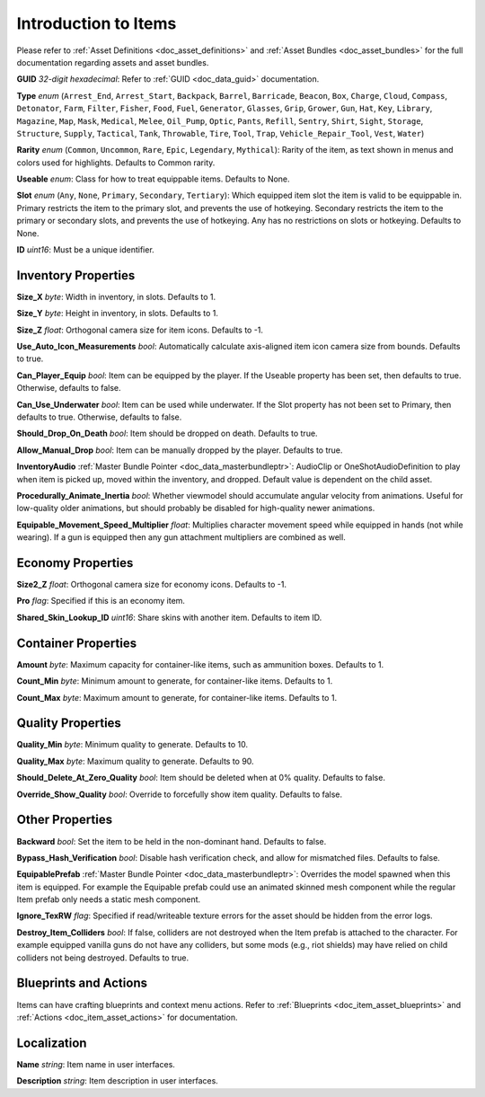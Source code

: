 .. _doc_item_asset_intro:

Introduction to Items
=====================

Please refer to :ref:`Asset Definitions <doc_asset_definitions>` and :ref:`Asset Bundles <doc_asset_bundles>` for the full documentation regarding assets and asset bundles.

**GUID** *32-digit hexadecimal*: Refer to :ref:`GUID <doc_data_guid>` documentation.

**Type** *enum* (``Arrest_End``, ``Arrest_Start``, ``Backpack``, ``Barrel``, ``Barricade``, ``Beacon``, ``Box``, ``Charge``, ``Cloud``, ``Compass``, ``Detonator``, ``Farm``, ``Filter``, ``Fisher``, ``Food``, ``Fuel``, ``Generator``, ``Glasses``, ``Grip``, ``Grower``, ``Gun``, ``Hat``, ``Key``, ``Library``, ``Magazine``, ``Map``, ``Mask``, ``Medical``, ``Melee``, ``Oil_Pump``, ``Optic``, ``Pants``, ``Refill``, ``Sentry``, ``Shirt``, ``Sight``, ``Storage``, ``Structure``, ``Supply``, ``Tactical``, ``Tank``, ``Throwable``, ``Tire``, ``Tool``, ``Trap``, ``Vehicle_Repair_Tool``, ``Vest``, ``Water``)

**Rarity** *enum* (``Common``, ``Uncommon``, ``Rare``, ``Epic``, ``Legendary``, ``Mythical``): Rarity of the item, as text shown in menus and colors used for highlights. Defaults to Common rarity.

**Useable** *enum*: Class for how to treat equippable items. Defaults to None.

**Slot** *enum* (``Any``, ``None``, ``Primary``, ``Secondary``, ``Tertiary``): Which equipped item slot the item is valid to be equippable in. Primary restricts the item to the primary slot, and prevents the use of hotkeying. Secondary restricts the item to the primary or secondary slots, and prevents the use of hotkeying. Any has no restrictions on slots or hotkeying. Defaults to None.

**ID** *uint16*: Must be a unique identifier.

Inventory Properties
--------------------

**Size_X** *byte*: Width in inventory, in slots. Defaults to 1.

**Size_Y** *byte*: Height in inventory, in slots. Defaults to 1.

**Size_Z** *float*: Orthogonal camera size for item icons. Defaults to -1.

**Use\_Auto\_Icon\_Measurements** *bool*: Automatically calculate axis-aligned item icon camera size from bounds. Defaults to true.

**Can\_Player\_Equip** *bool*: Item can be equipped by the player. If the Useable property has been set, then defaults to true. Otherwise, defaults to false.

**Can\_Use\_Underwater** *bool*: Item can be used while underwater. If the Slot property has not been set to Primary, then defaults to true. Otherwise, defaults to false.

**Should\_Drop\_On\_Death** *bool*: Item should be dropped on death. Defaults to true.

**Allow\_Manual\_Drop** *bool*: Item can be manually dropped by the player. Defaults to true.

**InventoryAudio** :ref:`Master Bundle Pointer <doc_data_masterbundleptr>`: AudioClip or OneShotAudioDefinition to play when item is picked up, moved within the inventory, and dropped. Default value is dependent on the child asset.

**Procedurally\_Animate\_Inertia** *bool*: Whether viewmodel should accumulate angular velocity from animations. Useful for low-quality older animations, but should probably be disabled for high-quality newer animations.

**Equipable\_Movement\_Speed\_Multiplier** *float*: Multiplies character movement speed while equipped in hands (not while wearing). If a gun is equipped then any gun attachment multipliers are combined as well.

Economy Properties
------------------

**Size2_Z** *float*: Orthogonal camera size for economy icons. Defaults to -1.

**Pro** *flag*: Specified if this is an economy item.

**Shared\_Skin\_Lookup\_ID** *uint16*: Share skins with another item. Defaults to item ID.

Container Properties
--------------------

**Amount** *byte*: Maximum capacity for container-like items, such as ammunition boxes. Defaults to 1.

**Count_Min** *byte*: Minimum amount to generate, for container-like items. Defaults to 1.

**Count_Max** *byte*: Maximum amount to generate, for container-like items. Defaults to 1.

Quality Properties
------------------

**Quality_Min** *byte*: Minimum quality to generate. Defaults to 10.

**Quality_Max** *byte*: Maximum quality to generate. Defaults to 90.

**Should\_Delete\_At\_Zero\_Quality** *bool*: Item should be deleted when at 0% quality. Defaults to false.

**Override\_Show\_Quality** *bool*: Override to forcefully show item quality. Defaults to false.

Other Properties
----------------

**Backward** *bool*: Set the item to be held in the non-dominant hand. Defaults to false.

**Bypass\_Hash\_Verification** *bool*: Disable hash verification check, and allow for mismatched files. Defaults to false.

**EquipablePrefab** :ref:`Master Bundle Pointer <doc_data_masterbundleptr>`: Overrides the model spawned when this item is equipped. For example the Equipable prefab could use an animated skinned mesh component while the regular Item prefab only needs a static mesh component.

**Ignore_TexRW** *flag*: Specified if read/writeable texture errors for the asset should be hidden from the error logs.

**Destroy_Item_Colliders** *bool*: If false, colliders are not destroyed when the Item prefab is attached to the character. For example equipped vanilla guns do not have any colliders, but some mods (e.g., riot shields) may have relied on child colliders not being destroyed. Defaults to true.

Blueprints and Actions
----------------------

Items can have crafting blueprints and context menu actions. Refer to :ref:`Blueprints <doc_item_asset_blueprints>` and :ref:`Actions <doc_item_asset_actions>` for documentation.

Localization
------------

**Name** *string*: Item name in user interfaces.

**Description** *string*: Item description in user interfaces.
